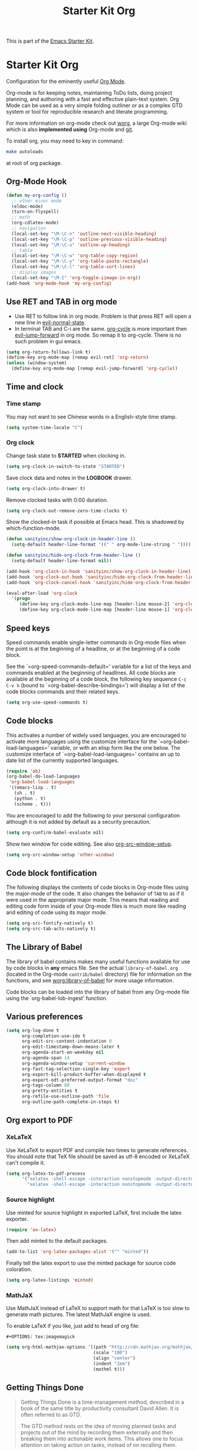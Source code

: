#+TITLE: Starter Kit Org
#+OPTIONS: toc:nil num:nil ^:nil

This is part of the [[file:starter-kit.org][Emacs Starter Kit]].

* Starter Kit Org
Configuration for the eminently useful [[http://orgmode.org/][Org Mode]].

Org-mode is for keeping notes, maintaining ToDo lists, doing project
planning, and authoring with a fast and effective plain-text system.
Org Mode can be used as a very simple folding outliner or as a complex
GTD system or tool for reproducible research and literate programming.

For more information on org-mode check out [[http://orgmode.org/worg/][worg]], a large Org-mode wiki
which is also *implemented using* Org-mode and [[http://git-scm.com/][git]].

To install org, you may need to key in command:
#+BEGIN_SRC sh
make autoloads
#+END_SRC
at root of org package.

** Org-Mode Hook
   :PROPERTIES:
   :CUSTOM_ID: keybindings
   :END:
#+begin_src emacs-lisp
(defun my-org-config ()
  ;; other minor mode
  (eldoc-mode)
  (turn-on-flyspell)
  ;; math
  (org-cdlatex-mode)
  ;; navigation
  (local-set-key "\M-\C-n" 'outline-next-visible-heading)
  (local-set-key "\M-\C-p" 'outline-previous-visible-heading)
  (local-set-key "\M-\C-u" 'outline-up-heading)
  ;; table
  (local-set-key "\M-\C-w" 'org-table-copy-region)
  (local-set-key "\M-\C-y" 'org-table-paste-rectangle)
  (local-set-key "\M-\C-l" 'org-table-sort-lines)
  ;; display images
  (local-set-key "\M-I" 'org-toggle-iimage-in-org))
(add-hook 'org-mode-hook 'my-org-config)
#+end_src

** Use RET and TAB in org mode

+ Use RET to follow link in org mode. Problem is that press RET will open a
  new line in [[help:evil-normal-state][evil-normal-state]].
+ In terminal TAB and C-i are the same. [[help:org-cycle][org-cycle]] is more important then
  [[help:evil-jump-forward][evil-jump-forward]] in org mode. So remap it to org-cycle. There is no such
  problem in gui emacs.
#+begin_src emacs-lisp
(setq org-return-follows-link t)
(define-key org-mode-map [remap evil-ret] 'org-return)
(unless (window-system)
  (define-key org-mode-map [remap evil-jump-forward] 'org-cycle))
#+end_src

** Time and clock
*** Time stamp

You may not want to see Chinese words in a English-style time stamp.
#+BEGIN_SRC emacs-lisp
(setq system-time-locale "C")
#+END_SRC

*** Org clock
Change task state to *STARTED* when clocking in.
#+BEGIN_SRC emacs-lisp
(setq org-clock-in-switch-to-state "STARTED")
#+END_SRC

Save clock data and notes in the *LOGBOOK* drawer.
#+BEGIN_SRC emacs-lisp
(setq org-clock-into-drawer t)
#+END_SRC

Remove clocked tasks with 0:00 duration.
#+BEGIN_SRC emacs-lisp
(setq org-clock-out-remove-zero-time-clocks t)
#+END_SRC

Show the clocked-in task if possible at Emacs head. This is shadowed by
which-function-mode.
#+BEGIN_SRC emacs-lisp :tangle no
(defun sanityinc/show-org-clock-in-header-line ()
  (setq-default header-line-format '((" " org-mode-line-string " "))))

(defun sanityinc/hide-org-clock-from-header-line ()
  (setq-default header-line-format nil))

(add-hook 'org-clock-in-hook 'sanityinc/show-org-clock-in-header-line)
(add-hook 'org-clock-out-hook 'sanityinc/hide-org-clock-from-header-line)
(add-hook 'org-clock-cancel-hook 'sanityinc/hide-org-clock-from-header-line)

(eval-after-load 'org-clock
  '(progn
     (define-key org-clock-mode-line-map [header-line mouse-2] 'org-clock-goto)
     (define-key org-clock-mode-line-map [header-line mouse-1] 'org-clock-menu)))
#+END_SRC

** Speed keys
   :PROPERTIES:
   :CUSTOM_ID: speed-keys
   :END:
Speed commands enable single-letter commands in Org-mode files when
the point is at the beginning of a headline, or at the beginning of a
code block.

See the `=org-speed-commands-default=' variable for a list of the keys
and commands enabled at the beginning of headlines.  All code blocks
are available at the beginning of a code block, the following key
sequence =C-c C-v h= (bound to `=org-babel-describe-bindings=') will
display a list of the code blocks commands and their related keys.

#+begin_src emacs-lisp
  (setq org-use-speed-commands t)
#+end_src

** Code blocks
   :PROPERTIES:
   :CUSTOM_ID: babel
   :END:
This activates a number of widely used languages, you are encouraged
to activate more languages using the customize interface for the
`=org-babel-load-languages=' variable, or with an elisp form like the
one below.  The customize interface of `=org-babel-load-languages='
contains an up to date list of the currently supported languages.
#+begin_src emacs-lisp
(require 'ob)
(org-babel-do-load-languages
 'org-babel-load-languages
 '((emacs-lisp . t)
   (sh . t)
   (python . t)
   (scheme . t)))
#+end_src

You are encouraged to add the following to your personal configuration
although it is not added by default as a security precaution.
#+begin_src emacs-lisp
  (setq org-confirm-babel-evaluate nil)
#+end_src

Show two window for code editing. See also [[elisp:(describe-variable 'org-src-window-setup)][org-src-window-setup]].
#+begin_src emacs-lisp
(setq org-src-window-setup 'other-window)
#+end_src

** Code block fontification
   :PROPERTIES:
   :CUSTOM_ID: code-block-fontification
   :END:
The following displays the contents of code blocks in Org-mode files
using the major-mode of the code.  It also changes the behavior of
=TAB= to as if it were used in the appropriate major mode.  This means
that reading and editing code form inside of your Org-mode files is
much more like reading and editing of code using its major mode.
#+begin_src emacs-lisp
  (setq org-src-fontify-natively t)
  (setq org-src-tab-acts-natively t)
#+end_src

** The Library of Babel
   :PROPERTIES:
   :CUSTOM_ID: library-of-babel
   :END:
The library of babel contains makes many useful functions available
for use by code blocks in *any* emacs file.  See the actual
=library-of-babel.org= (located in the Org-mode =contrib/babel=
directory) file for information on the functions, and see
[[http://orgmode.org/worg/org-contrib/babel/intro.php#library-of-babel][worg:library-of-babel]] for more usage information.

Code blocks can be loaded into the library of babel from any Org-mode
file using the `org-babel-lob-ingest' function.
** Various preferences
#+BEGIN_SRC emacs-lisp
(setq org-log-done t
      org-completion-use-ido t
      org-edit-src-content-indentation 0
      org-edit-timestamp-down-means-later t
      org-agenda-start-on-weekday nil
      org-agenda-span 14
      org-agenda-window-setup 'current-window
      org-fast-tag-selection-single-key 'expert
      org-export-kill-product-buffer-when-displayed t
      org-export-odt-preferred-output-format "doc"
      org-tags-column 80
      org-pretty-entities t
      org-refile-use-outline-path 'file
      org-outline-path-complete-in-steps t)
#+END_SRC

** Org export to PDF
*** XeLaTeX
Use XeLaTeX to export PDF and compile two times to generate references. You
should note that TeX file should be saved as utf-8 encoded or XeLaTeX can't
compile it.
#+BEGIN_SRC emacs-lisp
(setq org-latex-to-pdf-process
      '("xelatex -shell-escape -interaction nonstopmode -output-directory %o %f"
        "xelatex -shell-escape -interaction nonstopmode -output-directory %o %f"))
#+END_SRC

*** Source highlight
Use minted for source highlight in exported LaTeX, first include the latex
exporter.
#+BEGIN_SRC emacs-lisp
(require 'ox-latex)
#+END_SRC

Then add minted to the default packages.
#+BEGIN_SRC emacs-lisp
(add-to-list 'org-latex-packages-alist '("" "minted"))
#+END_SRC

Finally tell the latex export to use the minted package for source code
coloration.
#+BEGIN_SRC emacs-lisp
(setq org-latex-listings 'minted)
#+END_SRC

*** MathJaX

Use MathJaX instead of LaTeX to support math for that LaTeX is too slow to
generate math pictures. The latest MathJaX engine is used.

To enable LaTeX if you like, just add to head of org file:
#+BEGIN_SRC text
#+OPTIONS: tex:imagemagick
#+END_SRC

#+BEGIN_SRC emacs-lisp
(setq org-html-mathjax-options '((path "http://cdn.mathjax.org/mathjax/latest/MathJax.js?config=TeX-AMS-MML_HTMLorMML")
                                 (scale "100")
                                 (align "center")
                                 (indent "2em")
                                 (mathml t)))
#+END_SRC

** Getting Things Done

#+BEGIN_QUOTE
Getting Things Done is a time-management method, described in a book of the
same title by productivity consultant David Allen. It is often referred to as
GTD.

The GTD method rests on the idea of moving planned tasks and projects out of
the mind by recording them externally and then breaking them into actionable
work items. This allows one to focus attention on taking action on tasks,
instead of on recalling them.
#+END_QUOTE
*** Org TODO

The default org todo keywords are *TODO* and *DONE*, which is not adequate for
handling daily work and several other words are added.

#+BEGIN_SRC emacs-lisp
(setq org-todo-keywords
      (quote ((sequence "TODO(t)" "STARTED(s)" "|" "DONE(d!/!)")
              (sequence "WAITING(w@/!)" "SOMEDAY(S)" "PROJECT(P@)" "|" "CANCELED(c@/!)"))))
#+END_SRC

*** Org capture

Since Org-8.0, org no longer support remember but use its own capture to
*CAPTURE* ideas, notes and so on in a very fast manner.

The path of gtd files and the templates are at the mercy of you and the author
just provide a possible one. The meanings of these templates are:

+ *Task* work or job can be done in several hours or several days
+ *Daily* work scheduled daily and should be accomplished in time
+ *Calendar* periodical events
+ *Project* temporary container of project
+ *Note* container of ideas and notes

#+BEGIN_SRC emacs-lisp
(when gtd-root
  (setq org-directory (format "%s/%s" gtd-root "source")
        org-default-notes-file (concat org-directory "/inbox.org")
        org-capture-templates
        '(("t" "Task" entry (file+headline org-default-notes-file "Tasks")
           "** TODO %?\n   SCHEDULED: %T \n   %i")
          ("d" "Daily" entry (file+headline org-default-notes-file "Dailies")
           "** %?\n   SCHEDULED: %T \n   %i")
          ("l" "Calendar" entry (file+headline org-default-notes-file "Calendar")
           "** %?\n   %T")
          ("p" "Project" entry (file+headline org-default-notes-file "Projects")
           "** %?\n   SCHEDULED: %T \n   %i")
          ("n" "Note" entry (file+headline org-default-notes-file "Notes")
           "** %?\n   :PROPERTIES: \n   :TIMESTAMP_IA: %U \n   :END: \n   %i"))))
#+END_SRC

*** Org agenda

Set files where org agenda will extract from.

#+BEGIN_SRC emacs-lisp
(when gtd-root
  (setq org-agenda-files (list org-default-notes-file))
  (mapc
   (lambda (item)
     (when (file-exists-p (concat org-directory "/" item))
       (add-to-list 'org-agenda-files (concat org-directory "/" item))))
   '("inbox.org" "projects.org" "finished.org" "canceled.org" "notes.org")))
#+END_SRC

*** Org refile

Org refile provides a convenient method for moving a tree to another. The max
refile level is set to be 3, or you can change it as you like. To ease refile,
set targets start with the file name and complete in steps with *TAB*.

#+BEGIN_SRC emacs-lisp
(when gtd-root
  (setq org-refile-files org-agenda-files)
  (setq org-refile-targets (quote ((nil :maxlevel . 3)
                                   (org-refile-files :maxlevel . 3)))))
#+END_SRC

*** Org publish
    :PROPERTIES:
    :TANGLE:   no
    :END:

The setup is very personal. May be this subsection should be moved to
=user-settings.org=.
#+BEGIN_SRC emacs-lisp
(when gtd-root
  (require 'ox-publish)
  (require 'ox-html)
  (setq org-publish-project-alist
        '(("gtd-html"
           :base-directory "~/docs/gtd/source/"
           :base-extension "org"
           :recursive nil
           :headline-levels 2
           :auto-preamble t
           :publishing-directory "~/docs/gtd/html"
           :publishing-function org-html-publish-to-html
           :author "Qingming He"
           :email "906459647@qq.com")
          ("all" :components ("gtd-html" )))))
#+END_SRC

** Archive

#+begin_src emacs-lisp
(defun my-org-archive-done-tasks ()
  "Archive finished or cancelled tasks."
  (interactive)
  (org-map-entries
   (lambda ()
     (org-archive-subtree)
     (setq org-map-continue-from (outline-previous-heading)))
   "TODO=\"DONE\"|TODO=\"CANCELLED\"" (if (org-before-first-heading-p) 'file 'tree)))
#+end_src

** Other
The author copy codes below from
[[https://github.com/redguardtoo/emacs.d/blob/master/init-org.el]] and have no
idea what it means.

#+BEGIN_SRC emacs-lisp :tangle no
(eval-after-load 'org
   '(progn
      (require 'org-clock)
      ; @see http://irreal.org/blog/?p=671
      (setq org-src-fontify-natively t)
      (require 'org-fstree)
      (setq org-ditaa-jar-path (format "%s%s" (if *cygwin* "c:/cygwin" "")
                                       (expand-file-name "elpa/contrib/scripts/ditaa.jar" starter-kit-dir)) )
      (defun soft-wrap-lines ()
        "Make lines wrap at window edge and on word boundary,
        in current buffer."
        (interactive)
        (setq truncate-lines nil)
        (setq word-wrap t)
        )
      (add-hook 'org-mode-hook '(lambda ()
                                  (setq evil-auto-indent nil)
                                  (soft-wrap-lines)
                                  ))))

(defadvice org-open-at-point (around org-open-at-point-choose-browser activate)
  (let ((browse-url-browser-function
         (cond ((equal (ad-get-arg 0) '(4))
                'browse-url-generic)
               ((equal (ad-get-arg 0) '(16))
                'choose-browser)
               (t
                (lambda (url &optional new)
                  (w3m-browse-url url t))))))
    ad-do-it))
#+END_SRC
** Tips and comments
*** Key bindings

+ You can use *C-c '* to edit source code in its own mode.
+ Powerful *C-c C-c* at code block, table, ...
